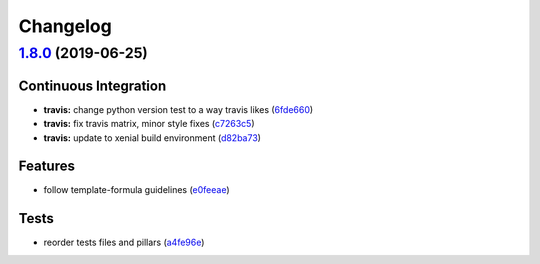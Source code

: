 
Changelog
=========

`1.8.0 <https://github.com/myii/packages-formula/compare/v1.7.0...v1.8.0>`_ (2019-06-25)
--------------------------------------------------------------------------------------------

Continuous Integration
^^^^^^^^^^^^^^^^^^^^^^


* **travis:** change python version test to a way travis likes (\ `6fde660 <https://github.com/myii/packages-formula/commit/6fde660>`_\ )
* **travis:** fix travis matrix, minor style fixes (\ `c7263c5 <https://github.com/myii/packages-formula/commit/c7263c5>`_\ )
* **travis:** update to xenial build environment (\ `d82ba73 <https://github.com/myii/packages-formula/commit/d82ba73>`_\ )

Features
^^^^^^^^


* follow template-formula guidelines (\ `e0feeae <https://github.com/myii/packages-formula/commit/e0feeae>`_\ )

Tests
^^^^^


* reorder tests files and pillars (\ `a4fe96e <https://github.com/myii/packages-formula/commit/a4fe96e>`_\ )
